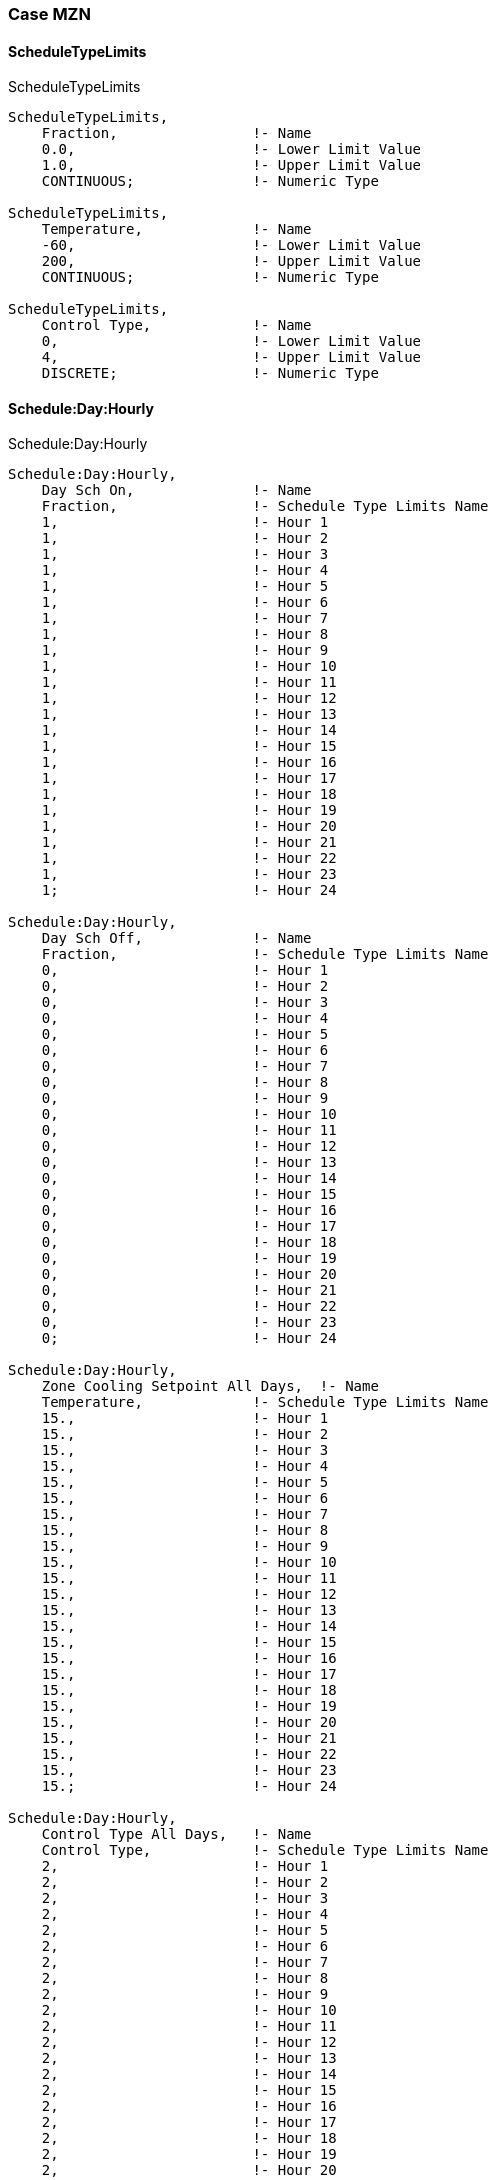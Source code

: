 // Case MZN

=== Case MZN

==== ScheduleTypeLimits

.ScheduleTypeLimits
----
ScheduleTypeLimits,
    Fraction,                !- Name
    0.0,                     !- Lower Limit Value
    1.0,                     !- Upper Limit Value
    CONTINUOUS;              !- Numeric Type

ScheduleTypeLimits,
    Temperature,             !- Name
    -60,                     !- Lower Limit Value
    200,                     !- Upper Limit Value
    CONTINUOUS;              !- Numeric Type

ScheduleTypeLimits,
    Control Type,            !- Name
    0,                       !- Lower Limit Value
    4,                       !- Upper Limit Value
    DISCRETE;                !- Numeric Type
----

==== Schedule:Day:Hourly

.Schedule:Day:Hourly
----
Schedule:Day:Hourly,
    Day Sch On,              !- Name
    Fraction,                !- Schedule Type Limits Name
    1,                       !- Hour 1
    1,                       !- Hour 2
    1,                       !- Hour 3
    1,                       !- Hour 4
    1,                       !- Hour 5
    1,                       !- Hour 6
    1,                       !- Hour 7
    1,                       !- Hour 8
    1,                       !- Hour 9
    1,                       !- Hour 10
    1,                       !- Hour 11
    1,                       !- Hour 12
    1,                       !- Hour 13
    1,                       !- Hour 14
    1,                       !- Hour 15
    1,                       !- Hour 16
    1,                       !- Hour 17
    1,                       !- Hour 18
    1,                       !- Hour 19
    1,                       !- Hour 20
    1,                       !- Hour 21
    1,                       !- Hour 22
    1,                       !- Hour 23
    1;                       !- Hour 24

Schedule:Day:Hourly,
    Day Sch Off,             !- Name
    Fraction,                !- Schedule Type Limits Name
    0,                       !- Hour 1
    0,                       !- Hour 2
    0,                       !- Hour 3
    0,                       !- Hour 4
    0,                       !- Hour 5
    0,                       !- Hour 6
    0,                       !- Hour 7
    0,                       !- Hour 8
    0,                       !- Hour 9
    0,                       !- Hour 10
    0,                       !- Hour 11
    0,                       !- Hour 12
    0,                       !- Hour 13
    0,                       !- Hour 14
    0,                       !- Hour 15
    0,                       !- Hour 16
    0,                       !- Hour 17
    0,                       !- Hour 18
    0,                       !- Hour 19
    0,                       !- Hour 20
    0,                       !- Hour 21
    0,                       !- Hour 22
    0,                       !- Hour 23
    0;                       !- Hour 24

Schedule:Day:Hourly,
    Zone Cooling Setpoint All Days,  !- Name
    Temperature,             !- Schedule Type Limits Name
    15.,                     !- Hour 1
    15.,                     !- Hour 2
    15.,                     !- Hour 3
    15.,                     !- Hour 4
    15.,                     !- Hour 5
    15.,                     !- Hour 6
    15.,                     !- Hour 7
    15.,                     !- Hour 8
    15.,                     !- Hour 9
    15.,                     !- Hour 10
    15.,                     !- Hour 11
    15.,                     !- Hour 12
    15.,                     !- Hour 13
    15.,                     !- Hour 14
    15.,                     !- Hour 15
    15.,                     !- Hour 16
    15.,                     !- Hour 17
    15.,                     !- Hour 18
    15.,                     !- Hour 19
    15.,                     !- Hour 20
    15.,                     !- Hour 21
    15.,                     !- Hour 22
    15.,                     !- Hour 23
    15.;                     !- Hour 24

Schedule:Day:Hourly,
    Control Type All Days,   !- Name
    Control Type,            !- Schedule Type Limits Name
    2,                       !- Hour 1
    2,                       !- Hour 2
    2,                       !- Hour 3
    2,                       !- Hour 4
    2,                       !- Hour 5
    2,                       !- Hour 6
    2,                       !- Hour 7
    2,                       !- Hour 8
    2,                       !- Hour 9
    2,                       !- Hour 10
    2,                       !- Hour 11
    2,                       !- Hour 12
    2,                       !- Hour 13
    2,                       !- Hour 14
    2,                       !- Hour 15
    2,                       !- Hour 16
    2,                       !- Hour 17
    2,                       !- Hour 18
    2,                       !- Hour 19
    2,                       !- Hour 20
    2,                       !- Hour 21
    2,                       !- Hour 22
    2,                       !- Hour 23
    2;                       !- Hour 24
----

==== Schedule:Week:Daily,

.Schedule:Week:Daily,
----
Schedule:Week:Daily,
    Week Sch On,                     !- Name
    Day Sch On,                      !- Sunday Schedule:Day Name
    Day Sch On,                      !- Monday Schedule:Day Name
    Day Sch On,                      !- Tuesday Schedule:Day Name
    Day Sch On,                      !- Wednesday Schedule:Day Name
    Day Sch On,                      !- Thursday Schedule:Day Name
    Day Sch On,                      !- Friday Schedule:Day Name
    Day Sch On,                      !- Saturday Schedule:Day Name
    Day Sch On,                      !- Holiday Schedule:Day Name
    Day Sch On,                      !- SummerDesignDay Schedule:Day Name
    Day Sch On,                      !- WinterDesignDay Schedule:Day Name
    Day Sch On,                      !- CustomDay1 Schedule:Day Name
    Day Sch On;                      !- CustomDay2 Schedule:Day Name

Schedule:Week:Daily,
    Week Sch Off,                    !- Name
    Day Sch Off,                     !- Sunday Schedule:Day Name
    Day Sch Off,                     !- Monday Schedule:Day Name
    Day Sch Off,                     !- Tuesday Schedule:Day Name
    Day Sch Off,                     !- Wednesday Schedule:Day Name
    Day Sch Off,                     !- Thursday Schedule:Day Name
    Day Sch Off,                     !- Friday Schedule:Day Name
    Day Sch Off,                     !- Saturday Schedule:Day Name
    Day Sch Off,                     !- Holiday Schedule:Day Name
    Day Sch Off,                     !- SummerDesignDay Schedule:Day Name
    Day Sch Off,                     !- WinterDesignDay Schedule:Day Name
    Day Sch Off,                     !- CustomDay1 Schedule:Day Name
    Day Sch Off;                     !- CustomDay2 Schedule:Day Name

Schedule:Week:Daily,
    Zone Cooling Setpoint All Week,  !- Name
    Zone Cooling Setpoint All Days,  !- Sunday Schedule:Day Name
    Zone Cooling Setpoint All Days,  !- Monday Schedule:Day Name
    Zone Cooling Setpoint All Days,  !- Tuesday Schedule:Day Name
    Zone Cooling Setpoint All Days,  !- Wednesday Schedule:Day Name
    Zone Cooling Setpoint All Days,  !- Thursday Schedule:Day Name
    Zone Cooling Setpoint All Days,  !- Friday Schedule:Day Name
    Zone Cooling Setpoint All Days,  !- Saturday Schedule:Day Name
    Zone Cooling Setpoint All Days,  !- Holiday Schedule:Day Name
    Zone Cooling Setpoint All Days,  !- SummerDesignDay Schedule:Day Name
    Zone Cooling Setpoint All Days,  !- WinterDesignDay Schedule:Day Name
    Zone Cooling Setpoint All Days,  !- CustomDay1 Schedule:Day Name
    Zone Cooling Setpoint All Days;  !- CustomDay2 Schedule:Day Name

Schedule:Week:Daily,
    Control Type All Week,  !- Name
    Control Type All Days,  !- Sunday Schedule:Day Name
    Control Type All Days,  !- Monday Schedule:Day Name
    Control Type All Days,  !- Tuesday Schedule:Day Name
    Control Type All Days,  !- Wednesday Schedule:Day Name
    Control Type All Days,  !- Thursday Schedule:Day Name
    Control Type All Days,  !- Friday Schedule:Day Name
    Control Type All Days,  !- Saturday Schedule:Day Name
    Control Type All Days,  !- Holiday Schedule:Day Name
    Control Type All Days,  !- SummerDesignDay Schedule:Day Name
    Control Type All Days,  !- WinterDesignDay Schedule:Day Name
    Control Type All Days,  !- CustomDay1 Schedule:Day Name
    Control Type All Days;  !- CustomDay2 Schedule:Day Name
----

==== Schedule:Year

.Schedule:Year,
----
Schedule:Year,
    Always On,               !- Name
    Fraction,                !- Schedule Type Limits Name
    Week Sch On,             !- Schedule:Week Name 1
    1,                       !- Start Month 1
    1,                       !- Start Day 1
    12,                      !- End Month 1
    31;                      !- End Day 1

Schedule:Year,
    Always Off,              !- Name
    Fraction,                !- Schedule Type Limits Name
    Week Sch Off,            !- Schedule:Week Name 1
    1,                       !- Start Month 1
    1,                       !- Start Day 1
    12,                      !- End Month 1
    31;                      !- End Day 1

Schedule:Year,
    Cooling Setpoints,       !- Name
    Temperature,             !- Schedule Type Limits Name
    Zone Cooling Setpoint All Week,  !- Schedule:Week Name 1
    1,                       !- Start Month 1
    1,                       !- Start Day 1
    12,                      !- End Month 1
    31;                      !- End Day 1

Schedule:Year,
    Cooling Control Type,    !- Name
    Control Type,            !- Schedule Type Limits Name
    Control Type All Week,   !- Schedule:Week Name 1
    1,                       !- Start Month 1
    1,                       !- Start Day 1
    12,                      !- End Month 1
    31;                      !- End Day 1
----

==== Material

.Material
----
Material,
    Outside-wall,            !- Name
    Rough,                   !- Roughness
    0.15,                    !- Thickness {m}
    0.24000,                 !- Conductivity {W/m-K}
    1400.00,                 !- Density {kg/m3}
    1000.00,                 !- Specific Heat {J/kg-K}
    0.00001,                !- Thermal Absorptance
    0.00001,                !- Solar Absorptance
    0.00001;                !- Visible Absorptance

Material,
    Partition,               !- Name
    Rough,                   !- Roughness
    0.15,                    !- Thickness {m}
    1.20000,                 !- Conductivity {W/m-K}
    1400.00,                 !- Density {kg/m3}
    1000.00,                 !- Specific Heat {J/kg-K}
    0.00001,                !- Thermal Absorptance
    0.00001,                !- Solar Absorptance
    0.00001;                !- Visible Absorptance
----

==== Construction

.Construction
----
Construction,
    Project wall,            !- Name
    Outside-wall;             !- Outside Layer

Construction,
    Project partition,       !- Name
    Partition;               !- Outside Layer
----

==== GlobalGeometryRules

.GlobalGeometryRules
----
GlobalGeometryRules,
    LowerLeftCorner,         !- Starting Vertex Position
    CounterClockWise,        !- Vertex Entry Direction
    Relative;                !- Coordinate System
----

==== Zone

.Zone
----
! Block 1 - Zone A
Zone,
    Block1:ZoneA,            !- Name
    0,                       !- Direction of Relative North {deg}
    0,                       !- X Origin {m}
    0,                       !- Y Origin {m}
    0,                       !- Z Origin {m}
    1,                       !- Type
    1,                       !- Multiplier
    2.7,                     !- Ceiling Height {m}
    129.6,                   !- Volume {m3}
    48,                      !- Floor Area {m2}
    TARP,                    !- Zone Inside Convection Algorithm
    ,                        !- Zone Outside Convection Algorithm
    Yes;                     !- Part of Total Floor Area

! Block 1 - Zone B
Zone,
    Block1:ZoneB,            !- Name
    0,                       !- Direction of Relative North {deg}
    0,                       !- X Origin {m}
    0,                       !- Y Origin {m}
    0,                       !- Z Origin {m}
    1,                       !- Type
    1,                       !- Multiplier
    2.7,                     !- Ceiling Height {m}
    129.6,                   !- Volume {m3}
    48,                      !- Floor Area {m2}
    TARP,                    !- Zone Inside Convection Algorithm
    ,                        !- Zone Outside Convection Algorithm
    Yes;                     !- Part of Total Floor Area

! Block 1 - Zone C
Zone,
    Block1:ZoneC,            !- Name
    0,                       !- Direction of Relative North {deg}
    0,                       !- X Origin {m}
    0,                       !- Y Origin {m}
    0,                       !- Z Origin {m}
    1,                       !- Type
    1,                       !- Multiplier
    2.7,                     !- Ceiling Height {m}
    129.6,                   !- Volume {m3}
    48,                      !- Floor Area {m2}
    TARP,                    !- Zone Inside Convection Algorithm
    ,                        !- Zone Outside Convection Algorithm
    Yes;                     !- Part of Total Floor Area
----


==== BuildingSurface:Detailed

.BuildingSurface:Detailed,
----
! Block 1, Zone A, Ground floor - 48.000 m2 (Ground), Surface Area: 48.000m2
BuildingSurface:Detailed,
    Block1:ZoneA_GroundFloor_0_0_0,  !- Name
    Floor,                   !- Surface Type
    Project wall,            !- Construction Name
    Block1:ZoneA,            !- Zone Name
    Outdoors,                !- Outside Boundary Condition
    ,                        !- Outside Boundary Condition Object
    NoSun,                   !- Sun Exposure 
    NoWind,                  !- Wind Exposure
    AutoCalculate,           !- View Factor to Ground
    4,                       !- Number of Vertices
    6,            !- Vertex 1 X-coordinate {m}
    0,            !- Vertex 1 Y-coordinate {m}
    0,                       !- Vertex 1 Z-coordinate {m}
    0,            !- Vertex 2 X-coordinate {m}
    0,            !- Vertex 2 Y-coordinate {m}
    0,                       !- Vertex 2 Z-coordinate {m}
    0,            !- Vertex 3 X-coordinate {m}
    8,            !- Vertex 3 Y-coordinate {m}
    0,                       !- Vertex 3 Z-coordinate {m}
    6,            !- Vertex 4 X-coordinate {m}
    8,            !- Vertex 4 Y-coordinate {m}
    0;                       !- Vertex 4 Z-coordinate {m}

! Block 1, Zone A, Roof - 48.000 m2, Surface Area: 48.000m2
BuildingSurface:Detailed,
    Block1:ZoneA_Roof_1_0_0, !- Name
    Roof,                    !- Surface Type
    Project wall,            !- Construction Name
    Block1:ZoneA,            !- Zone Name
    Outdoors,                !- Outside Boundary Condition
    ,                        !- Outside Boundary Condition Object
    NoSun,                   !- Sun Exposure
    NoWind,                  !- Wind Exposure
    AutoCalculate,           !- View Factor to Ground
    4,                       !- Number of Vertices
    0,            !- Vertex 1 X-coordinate {m}
    0,            !- Vertex 1 Y-coordinate {m}
    2.7,                     !- Vertex 1 Z-coordinate {m}
    6,            !- Vertex 2 X-coordinate {m}
    0,            !- Vertex 2 Y-coordinate {m}
    2.7,                     !- Vertex 2 Z-coordinate {m}
    6,            !- Vertex 3 X-coordinate {m}
    8,            !- Vertex 3 Y-coordinate {m}
    2.7,                     !- Vertex 3 Z-coordinate {m}
    0,            !- Vertex 4 X-coordinate {m}
    8,            !- Vertex 4 Y-coordinate {m}
    2.7;                     !- Vertex 4 Z-coordinate {m}

! Block 1, Zone A, Wall - 16.200 m2 - 0.0°, Surface Area: 16.200m2
BuildingSurface:Detailed,
    Block1:ZoneA_Wall_3_0_0, !- Name
    Wall,                    !- Surface Type
    Project wall,            !- Construction Name
    Block1:ZoneA,            !- Zone Name
    Outdoors,                !- Outside Boundary Condition
    ,                        !- Outside Boundary Condition Object
    NoSun,                   !- Sun Exposure
    NoWind,                  !- Wind Exposure
    AutoCalculate,           !- View Factor to Ground
    4,                       !- Number of Vertices
    6,                       !- Vertex 1 X-coordinate {m}
    8,                       !- Vertex 1 Y-coordinate {m}
    0,                       !- Vertex 1 Z-coordinate {m}
    0,                       !- Vertex 2 X-coordinate {m}
    8,                       !- Vertex 2 Y-coordinate {m}
    0,                       !- Vertex 2 Z-coordinate {m}
    0,                       !- Vertex 3 X-coordinate {m}
    8,                       !- Vertex 3 Y-coordinate {m}
    2.7,                     !- Vertex 3 Z-coordinate {m}
    6,                       !- Vertex 4 X-coordinate {m}
    8,                       !- Vertex 4 Y-coordinate {m}
    2.7;                     !- Vertex 4 Z-coordinate {m}

! Block 1, Zone A, Wall - 21.600 m2 - 270.0°, Surface Area: 21.600m2
BuildingSurface:Detailed,
    Block1:ZoneA_Wall_4_0_0, !- Name
    Wall,                    !- Surface Type
    Project wall,            !- Construction Name
    Block1:ZoneA,            !- Zone Name
    Outdoors,                !- Outside Boundary Condition
    ,                        !- Outside Boundary Condition Object
    NoSun,                   !- Sun Exposure
    NoWind,                  !- Wind Exposure
    AutoCalculate,           !- View Factor to Ground
    4,                       !- Number of Vertices
    0,                       !- Vertex 1 X-coordinate {m}
    8,                       !- Vertex 1 Y-coordinate {m}
    0,                       !- Vertex 1 Z-coordinate {m}
    0,                       !- Vertex 2 X-coordinate {m}
    0,                       !- Vertex 2 Y-coordinate {m}
    0,                       !- Vertex 2 Z-coordinate {m}
    0,                       !- Vertex 3 X-coordinate {m}
    0,                       !- Vertex 3 Y-coordinate {m}
    2.7,                     !- Vertex 3 Z-coordinate {m}
    0,                       !- Vertex 4 X-coordinate {m}
    8,                       !- Vertex 4 Y-coordinate {m}
    2.7;                     !- Vertex 4 Z-coordinate {m}

! Block 1, Zone A, Wall - 16.200 m2 - 180.0°, Surface Area: 16.200m2
BuildingSurface:Detailed,
    Block1:ZoneA_Wall_5_0_0, !- Name
    Wall,                    !- Surface Type
    Project wall,            !- Construction Name
    Block1:ZoneA,            !- Zone Name
    Outdoors,                !- Outside Boundary Condition
    ,                        !- Outside Boundary Condition Object
    NoSun,                   !- Sun Exposure
    NoWind,                  !- Wind Exposure
    AutoCalculate,           !- View Factor to Ground
    4,                       !- Number of Vertices
    0,                       !- Vertex 1 X-coordinate {m}
    0,                       !- Vertex 1 Y-coordinate {m}
    0,                       !- Vertex 1 Z-coordinate {m}
    6,                       !- Vertex 2 X-coordinate {m}
    0,                       !- Vertex 2 Y-coordinate {m}
    0,                       !- Vertex 2 Z-coordinate {m}
    6,                       !- Vertex 3 X-coordinate {m}
    0,                       !- Vertex 3 Y-coordinate {m}
    2.7,                     !- Vertex 3 Z-coordinate {m}
    0,                       !- Vertex 4 X-coordinate {m}
    0,                       !- Vertex 4 Y-coordinate {m}
    2.7;                     !- Vertex 4 Z-coordinate {m}

! Block 1, Zone B, Ground floor - 48.000 m2 (Ground), Surface Area: 48.000m2
BuildingSurface:Detailed,
    Block1:ZoneB_GroundFloor_0_0_0,  !- Name
    Floor,                   !- Surface Type
    Project wall,            !- Construction Name
    Block1:ZoneB,            !- Zone Name
    Outdoors,                !- Outside Boundary Condition
    ,                        !- Outside Boundary Condition Object
    NoSun,                   !- Sun Exposure
    NoWind,                  !- Wind Exposure
    AutoCalculate,           !- View Factor to Ground
    4,                       !- Number of Vertices
    12,                      !- Vertex 1 X-coordinate {m}
    0,                       !- Vertex 1 Y-coordinate {m}
    0,                       !- Vertex 1 Z-coordinate {m}
    6,                       !- Vertex 2 X-coordinate {m}
    0,                       !- Vertex 2 Y-coordinate {m}
    0,                       !- Vertex 2 Z-coordinate {m}
    6,                       !- Vertex 3 X-coordinate {m}
    8,                       !- Vertex 3 Y-coordinate {m}
    0,                       !- Vertex 3 Z-coordinate {m}
    12,                      !- Vertex 4 X-coordinate {m}
    8,                       !- Vertex 4 Y-coordinate {m}
    0;                       !- Vertex 4 Z-coordinate {m}

! Block 1, Zone B, Roof - 48.000 m2, Surface Area: 48.000m2
BuildingSurface:Detailed,
    Block1:ZoneB_Roof_1_0_0, !- Name
    Roof,                    !- Surface Type
    Project wall,            !- Construction Name
    Block1:ZoneB,            !- Zone Name
    Outdoors,                !- Outside Boundary Condition
    ,                        !- Outside Boundary Condition Object
    NoSun,                   !- Sun Exposure
    NoWind,                  !- Wind Exposure
    AutoCalculate,           !- View Factor to Ground
    4,                       !- Number of Vertices
    6,                       !- Vertex 1 X-coordinate {m}
    0,                       !- Vertex 1 Y-coordinate {m}
    2.7,                     !- Vertex 1 Z-coordinate {m}
    12,                      !- Vertex 2 X-coordinate {m}
    0,                       !- Vertex 2 Y-coordinate {m}
    2.7,                     !- Vertex 2 Z-coordinate {m}
    12,                      !- Vertex 3 X-coordinate {m}
    8,                       !- Vertex 3 Y-coordinate {m}
    2.7,                     !- Vertex 3 Z-coordinate {m}
    6,                       !- Vertex 4 X-coordinate {m}
    8,                       !- Vertex 4 Y-coordinate {m}
    2.7;                     !- Vertex 4 Z-coordinate {m}
    
! Block 1, Zone B, Wall - 16.200 m2 - 0.0°, Surface Area: 16.200m2
BuildingSurface:Detailed,
    Block1:ZoneB_Wall_3_0_0, !- Name
    Wall,                    !- Surface Type
    Project wall,            !- Construction Name
    Block1:ZoneB,            !- Zone Name
    Outdoors,                !- Outside Boundary Condition
    ,                        !- Outside Boundary Condition Object
    NoSun,                   !- Sun Exposure
    NoWind,                  !- Wind Exposure
    AutoCalculate,           !- View Factor to Ground
    4,                       !- Number of Vertices
    12,           !- Vertex 1 X-coordinate {m}
    8,            !- Vertex 1 Y-coordinate {m}
    0,                       !- Vertex 1 Z-coordinate {m}
    6,            !- Vertex 2 X-coordinate {m}
    8,            !- Vertex 2 Y-coordinate {m}
    0,                       !- Vertex 2 Z-coordinate {m}
    6,            !- Vertex 3 X-coordinate {m}
    8,            !- Vertex 3 Y-coordinate {m}
    2.7,                     !- Vertex 3 Z-coordinate {m}
    12,           !- Vertex 4 X-coordinate {m}
    8,            !- Vertex 4 Y-coordinate {m}
    2.7;                     !- Vertex 4 Z-coordinate {m}

! Block 1, Zone B, Wall - 16.200 m2 - 180.0°, Surface Area: 16.200m2
BuildingSurface:Detailed,
    Block1:ZoneB_Wall_5_0_0, !- Name
    Wall,                    !- Surface Type
    Project wall,            !- Construction Name
    Block1:ZoneB,            !- Zone Name
    Outdoors,                !- Outside Boundary Condition
    ,                        !- Outside Boundary Condition Object
    NoSun,                   !- Sun Exposure
    NoWind,                  !- Wind Exposure
    AutoCalculate,           !- View Factor to Ground
    4,                       !- Number of Vertices
    6,            !- Vertex 1 X-coordinate {m}
    0,            !- Vertex 1 Y-coordinate {m}
    0,                       !- Vertex 1 Z-coordinate {m}
    12,           !- Vertex 2 X-coordinate {m}
    0,            !- Vertex 2 Y-coordinate {m}
    0,                       !- Vertex 2 Z-coordinate {m}
    12,           !- Vertex 3 X-coordinate {m}
    0,            !- Vertex 3 Y-coordinate {m}
    2.7,                     !- Vertex 3 Z-coordinate {m}
    6,            !- Vertex 4 X-coordinate {m}
    0,            !- Vertex 4 Y-coordinate {m}
    2.7;                     !- Vertex 4 Z-coordinate {m}

! Block 1, Zone C, Ground floor - 48.000 m2 (Ground), Surface Area: 48.000m2
BuildingSurface:Detailed,
    Block1:ZoneC_GroundFloor_0_0_0,  !- Name
    Floor,                   !- Surface Type
    Project wall,            !- Construction Name
    Block1:ZoneC,            !- Zone Name
    Outdoors,                !- Outside Boundary Condition
    ,                        !- Outside Boundary Condition Object
    NoSun,                   !- Sun Exposure
    NoWind,                  !- Wind Exposure
    AutoCalculate,           !- View Factor to Ground
    4,                       !- Number of Vertices
    18,           !- Vertex 1 X-coordinate {m}
    0,            !- Vertex 1 Y-coordinate {m}
    0,                       !- Vertex 1 Z-coordinate {m}
    12,           !- Vertex 2 X-coordinate {m}
    0,            !- Vertex 2 Y-coordinate {m}
    0,                       !- Vertex 2 Z-coordinate {m}
    12,           !- Vertex 3 X-coordinate {m}
    8,            !- Vertex 3 Y-coordinate {m}
    0,                       !- Vertex 3 Z-coordinate {m}
    18,           !- Vertex 4 X-coordinate {m}
    8,            !- Vertex 4 Y-coordinate {m}
    0;                       !- Vertex 4 Z-coordinate {m}

! Block 1, Zone C, Roof - 48.000 m2, Surface Area: 48.000m2
BuildingSurface:Detailed,
    Block1:ZoneC_Roof_1_0_0, !- Name
    Roof,                    !- Surface Type
    Project wall,            !- Construction Name
    Block1:ZoneC,            !- Zone Name
    Outdoors,                !- Outside Boundary Condition
    ,                        !- Outside Boundary Condition Object
    NoSun,                   !- Sun Exposure
    NoWind,                  !- Wind Exposure
    AutoCalculate,           !- View Factor to Ground
    4,                       !- Number of Vertices
    12,           !- Vertex 1 X-coordinate {m}
    0,            !- Vertex 1 Y-coordinate {m}
    2.7,                     !- Vertex 1 Z-coordinate {m}
    18,           !- Vertex 2 X-coordinate {m}
    0,            !- Vertex 2 Y-coordinate {m}
    2.7,                     !- Vertex 2 Z-coordinate {m}
    18,           !- Vertex 3 X-coordinate {m}
    8,            !- Vertex 3 Y-coordinate {m}
    2.7,                     !- Vertex 3 Z-coordinate {m}
    12,           !- Vertex 4 X-coordinate {m}
    8,            !- Vertex 4 Y-coordinate {m}
    2.7;                     !- Vertex 4 Z-coordinate {m}

! Block 1, Zone C, Wall - 21.600 m2 - 90.0°, Surface Area: 21.600m2
BuildingSurface:Detailed,
    Block1:ZoneC_Wall_2_0_0, !- Name
    Wall,                    !- Surface Type
    Project wall,            !- Construction Name
    Block1:ZoneC,            !- Zone Name
    Outdoors,                !- Outside Boundary Condition
    ,                        !- Outside Boundary Condition Object
    NoSun,                   !- Sun Exposure
    NoWind,                  !- Wind Exposure
    AutoCalculate,           !- View Factor to Ground
    4,                       !- Number of Vertices
    18,           !- Vertex 1 X-coordinate {m}
    0,            !- Vertex 1 Y-coordinate {m}
    0,                       !- Vertex 1 Z-coordinate {m}
    18,           !- Vertex 2 X-coordinate {m}
    8,            !- Vertex 2 Y-coordinate {m}
    0,                       !- Vertex 2 Z-coordinate {m}
    18,           !- Vertex 3 X-coordinate {m}
    8,            !- Vertex 3 Y-coordinate {m}
    2.7,                     !- Vertex 3 Z-coordinate {m}
    18,           !- Vertex 4 X-coordinate {m}
    0,            !- Vertex 4 Y-coordinate {m}
    2.7;                     !- Vertex 4 Z-coordinate {m}

! Block 1, Zone C, Wall - 16.200 m2 - 0.0°, Surface Area: 16.200m2
BuildingSurface:Detailed,
    Block1:ZoneC_Wall_3_0_0, !- Name
    Wall,                    !- Surface Type
    Project wall,            !- Construction Name
    Block1:ZoneC,            !- Zone Name
    Outdoors,                !- Outside Boundary Condition
    ,                        !- Outside Boundary Condition Object
    NoSun,                   !- Sun Exposure
    NoWind,                  !- Wind Exposure
    AutoCalculate,           !- View Factor to Ground
    4,                       !- Number of Vertices
    18,           !- Vertex 1 X-coordinate {m}
    8,            !- Vertex 1 Y-coordinate {m}
    0,                       !- Vertex 1 Z-coordinate {m}
    12,           !- Vertex 2 X-coordinate {m}
    8,            !- Vertex 2 Y-coordinate {m}
    0,                       !- Vertex 2 Z-coordinate {m}
    12,           !- Vertex 3 X-coordinate {m}
    8,            !- Vertex 3 Y-coordinate {m}
    2.7,                     !- Vertex 3 Z-coordinate {m}
    18,           !- Vertex 4 X-coordinate {m}
    8,            !- Vertex 4 Y-coordinate {m}
    2.7;                     !- Vertex 4 Z-coordinate {m}

! Block 1, Zone C, Wall - 16.200 m2 - 180.0°, Surface Area: 16.200m2
BuildingSurface:Detailed,
    Block1:ZoneC_Wall_5_0_0, !- Name
    Wall,                    !- Surface Type
    Project wall,            !- Construction Name
    Block1:ZoneC,            !- Zone Name
    Outdoors,                !- Outside Boundary Condition
    ,                        !- Outside Boundary Condition Object
    NoSun,                   !- Sun Exposure
    NoWind,                  !- Wind Exposure
    AutoCalculate,           !- View Factor to Ground
    4,                       !- Number of Vertices
    12,           !- Vertex 1 X-coordinate {m}
    0,            !- Vertex 1 Y-coordinate {m}
    0,                       !- Vertex 1 Z-coordinate {m}
    18,           !- Vertex 2 X-coordinate {m}
    0,            !- Vertex 2 Y-coordinate {m}
    0,                       !- Vertex 2 Z-coordinate {m}
    18,           !- Vertex 3 X-coordinate {m}
    0,            !- Vertex 3 Y-coordinate {m}
    2.7,                     !- Vertex 3 Z-coordinate {m}
    12,           !- Vertex 4 X-coordinate {m}
    0,            !- Vertex 4 Y-coordinate {m}
    2.7;                     !- Vertex 4 Z-coordinate {m}

! Block 1, Zone A, Partition - 21.600 m2 (Block 1, Zone 3), Surface Area: 21.6
BuildingSurface:Detailed,
    Block1:ZoneA_Partition_2_0_0,  !- Name
    Wall,                    !- Surface Type
    Project partition,       !- Construction Name
    Block1:ZoneA,            !- Zone Name
    Surface,                 !- Outside Boundary Condition
    Block1:ZoneB_Partition_4_0_10000,  !- Outside Boundary Condition Object
    NoSun,                   !- Sun Exposure
    NoWind,                  !- Wind Exposure
    0,                       !- View Factor to Ground
    4,                       !- Number of Vertices
    6,            !- Vertex 1 X-coordinate {m}
    0,              !- Vertex 1 Y-coordinate {m}
    0,                       !- Vertex 1 Z-coordinate {m}
    6,            !- Vertex 2 X-coordinate {m}
    8,              !- Vertex 2 Y-coordinate {m}
    0,                       !- Vertex 2 Z-coordinate {m}
    6,            !- Vertex 3 X-coordinate {m}
    8,              !- Vertex 3 Y-coordinate {m}
    2.7,                     !- Vertex 3 Z-coordinate {m}
    6,            !- Vertex 4 X-coordinate {m}
    0,              !- Vertex 4 Y-coordinate {m}
    2.7;                     !- Vertex 4 Z-coordinate {m}

! Block 1, Zone A, Partition - 21.600 m2 (Block 1, Zone 3), Surface Area: 21.6 <Other side>
BuildingSurface:Detailed,
    Block1:ZoneB_Partition_4_0_10000,  !- Name
    Wall,                    !- Surface Type
    Project partition,       !- Construction Name
    Block1:ZoneB,            !- Zone Name
    Surface,                 !- Outside Boundary Condition
    Block1:ZoneA_Partition_2_0_0,  !- Outside Boundary Condition Object
    NoSun,                   !- Sun Exposure
    NoWind,                  !- Wind Exposure
    0,                       !- View Factor to Ground
    4,                       !- Number of Vertices
    6,                       !- Vertex 1 X-coordinate {m}
    8,                       !- Vertex 1 Y-coordinate {m}
    0,                       !- Vertex 1 Z-coordinate {m}
    6,                       !- Vertex 2 X-coordinate {m}
    0,                       !- Vertex 2 Y-coordinate {m}
    0,                       !- Vertex 2 Z-coordinate {m}
    6,                       !- Vertex 3 X-coordinate {m}
    0,                       !- Vertex 3 Y-coordinate {m}
    2.7,                     !- Vertex 3 Z-coordinate {m}
    6,                       !- Vertex 4 X-coordinate {m}
    8,                       !- Vertex 4 Y-coordinate {m}
    2.7;                     !- Vertex 4 Z-coordinate {m}

! Block 1, Zone B, Partition - 21.600 m2 (Block 1, Zone 1), Surface Area: 21.6
BuildingSurface:Detailed,
    Block1:ZoneB_Partition_2_0_0,  !- Name
    Wall,                    !- Surface Type
    Project partition,       !- Construction Name
    Block1:ZoneB,            !- Zone Name
    Surface,                 !- Outside Boundary Condition
    Block1:ZoneC_Partition_4_0_10001,  !- Outside Boundary Condition Object
    NoSun,                   !- Sun Exposure
    NoWind,                  !- Wind Exposure
    0,                       !- View Factor to Ground
    4,                       !- Number of Vertices
    12,           !- Vertex 1 X-coordinate {m}
    0,              !- Vertex 1 Y-coordinate {m}
    0,                       !- Vertex 1 Z-coordinate {m}
    12,           !- Vertex 2 X-coordinate {m}
    8,              !- Vertex 2 Y-coordinate {m}
    0,                       !- Vertex 2 Z-coordinate {m}
    12,           !- Vertex 3 X-coordinate {m}
    8,              !- Vertex 3 Y-coordinate {m}
    2.7,                     !- Vertex 3 Z-coordinate {m}
    12,           !- Vertex 4 X-coordinate {m}
    0,              !- Vertex 4 Y-coordinate {m}
    2.7;                     !- Vertex 4 Z-coordinate {m}

! Block 1, Zone B, Partition - 21.600 m2 (Block 1, Zone 1), Surface Area: 21.6 <Other side>
BuildingSurface:Detailed,
    Block1:ZoneC_Partition_4_0_10001,  !- Name
    Wall,                    !- Surface Type
    Project partition,       !- Construction Name
    Block1:ZoneC,            !- Zone Name
    Surface,                 !- Outside Boundary Condition
    Block1:ZoneB_Partition_2_0_0,  !- Outside Boundary Condition Object
    NoSun,                   !- Sun Exposure
    NoWind,                  !- Wind Exposure
    0,                       !- View Factor to Ground
    4,                       !- Number of Vertices
    12,           !- Vertex 1 X-coordinate {m}
    8,              !- Vertex 1 Y-coordinate {m}
    0,                       !- Vertex 1 Z-coordinate {m}
    12,           !- Vertex 2 X-coordinate {m}
    0,              !- Vertex 2 Y-coordinate {m}
    0,                       !- Vertex 2 Z-coordinate {m}
    12,           !- Vertex 3 X-coordinate {m}
    0,              !- Vertex 3 Y-coordinate {m}
    2.7,                     !- Vertex 3 Z-coordinate {m}
    12,           !- Vertex 4 X-coordinate {m}
    8,              !- Vertex 4 Y-coordinate {m}
    2.7;                     !- Vertex 4 Z-coordinate {m}
----

==== SurfaceProperty:ConvectionCoefficients

.SurfaceProperty:ConvectionCoefficients
----
SurfaceProperty:ConvectionCoefficients,
    Block1:ZoneA_GroundFloor_0_0_0,  !- Surface Name
    Outside,                 !- Convection Coefficient 1 Location
    Value,                   !- Convection Coefficient 1 Type
    30.49,                      !- Convection Coefficient 1 {W/m2-K}
    ,                        !- Convection Coefficient 1 Schedule Name
    ,                        !- Convection Coefficient 1 User Curve Name
    Inside,                  !- Convection Coefficient 2 Location
    Value,                   !- Convection Coefficient 2 Type
    8.29;                    !- Convection Coefficient 2 {W/m2-K}

SurfaceProperty:ConvectionCoefficients,
    Block1:ZoneA_Roof_1_0_0,  !- Surface Name
    Outside,                 !- Convection Coefficient 1 Location
    Value,                   !- Convection Coefficient 1 Type
    30.49,                      !- Convection Coefficient 1 {W/m2-K}
    ,                        !- Convection Coefficient 1 Schedule Name
    ,                        !- Convection Coefficient 1 User Curve Name
    Inside,                  !- Convection Coefficient 2 Location
    Value,                   !- Convection Coefficient 2 Type
    8.29;                    !- Convection Coefficient 2 {W/m2-K}

SurfaceProperty:ConvectionCoefficients,
    Block1:ZoneA_Wall_3_0_0,  !- Surface Name
    Outside,                 !- Convection Coefficient 1 Location
    Value,                   !- Convection Coefficient 1 Type
    30.49,                      !- Convection Coefficient 1 {W/m2-K}
    ,                        !- Convection Coefficient 1 Schedule Name
    ,                        !- Convection Coefficient 1 User Curve Name
    Inside,                  !- Convection Coefficient 2 Location
    Value,                   !- Convection Coefficient 2 Type
    8.29;                    !- Convection Coefficient 2 {W/m2-K}

SurfaceProperty:ConvectionCoefficients,
    Block1:ZoneA_Wall_4_0_0,  !- Surface Name
    Outside,                 !- Convection Coefficient 1 Location
    Value,                   !- Convection Coefficient 1 Type
    30.49,                      !- Convection Coefficient 1 {W/m2-K}
    ,                        !- Convection Coefficient 1 Schedule Name
    ,                        !- Convection Coefficient 1 User Curve Name
    Inside,                  !- Convection Coefficient 2 Location
    Value,                   !- Convection Coefficient 2 Type
    8.29;                    !- Convection Coefficient 2 {W/m2-K}

SurfaceProperty:ConvectionCoefficients,
    Block1:ZoneA_Wall_5_0_0,  !- Surface Name
    Outside,                 !- Convection Coefficient 1 Location
    Value,                   !- Convection Coefficient 1 Type
    30.49,                      !- Convection Coefficient 1 {W/m2-K}
    ,                        !- Convection Coefficient 1 Schedule Name
    ,                        !- Convection Coefficient 1 User Curve Name
    Inside,                  !- Convection Coefficient 2 Location
    Value,                   !- Convection Coefficient 2 Type
    8.29;                    !- Convection Coefficient 2 {W/m2-K}

SurfaceProperty:ConvectionCoefficients,
    Block1:ZoneB_GroundFloor_0_0_0,  !- Surface Name
    Outside,                 !- Convection Coefficient 1 Location
    Value,                   !- Convection Coefficient 1 Type
    30.49,                      !- Convection Coefficient 1 {W/m2-K}
    ,                        !- Convection Coefficient 1 Schedule Name
    ,                        !- Convection Coefficient 1 User Curve Name
    Inside,                  !- Convection Coefficient 2 Location
    Value,                   !- Convection Coefficient 2 Type
    8.29;                    !- Convection Coefficient 2 {W/m2-K}

SurfaceProperty:ConvectionCoefficients,
    Block1:ZoneB_Roof_1_0_0,  !- Surface Name
    Outside,                 !- Convection Coefficient 1 Location
    Value,                   !- Convection Coefficient 1 Type
    30.49,                      !- Convection Coefficient 1 {W/m2-K}
    ,                        !- Convection Coefficient 1 Schedule Name
    ,                        !- Convection Coefficient 1 User Curve Name
    Inside,                  !- Convection Coefficient 2 Location
    Value,                   !- Convection Coefficient 2 Type
    8.29;                    !- Convection Coefficient 2 {W/m2-K}

SurfaceProperty:ConvectionCoefficients,
    Block1:ZoneB_Wall_3_0_0,  !- Surface Name
    Outside,                 !- Convection Coefficient 1 Location
    Value,                   !- Convection Coefficient 1 Type
    30.49,                      !- Convection Coefficient 1 {W/m2-K}
    ,                        !- Convection Coefficient 1 Schedule Name
    ,                        !- Convection Coefficient 1 User Curve Name
    Inside,                  !- Convection Coefficient 2 Location
    Value,                   !- Convection Coefficient 2 Type
    8.29;                    !- Convection Coefficient 2 {W/m2-K}

SurfaceProperty:ConvectionCoefficients,
    Block1:ZoneB_Wall_5_0_0,  !- Surface Name
    Outside,                 !- Convection Coefficient 1 Location
    Value,                   !- Convection Coefficient 1 Type
    30.49,                      !- Convection Coefficient 1 {W/m2-K}
    ,                        !- Convection Coefficient 1 Schedule Name
    ,                        !- Convection Coefficient 1 User Curve Name
    Inside,                  !- Convection Coefficient 2 Location
    Value,                   !- Convection Coefficient 2 Type
    8.29;                    !- Convection Coefficient 2 {W/m2-K}

SurfaceProperty:ConvectionCoefficients,
    Block1:ZoneC_GroundFloor_0_0_0,  !- Surface Name
    Outside,                 !- Convection Coefficient 1 Location
    Value,                   !- Convection Coefficient 1 Type
    30.49,                      !- Convection Coefficient 1 {W/m2-K}
    ,                        !- Convection Coefficient 1 Schedule Name
    ,                        !- Convection Coefficient 1 User Curve Name
    Inside,                  !- Convection Coefficient 2 Location
    Value,                   !- Convection Coefficient 2 Type
    8.29;                    !- Convection Coefficient 2 {W/m2-K}

SurfaceProperty:ConvectionCoefficients,
    Block1:ZoneC_Roof_1_0_0,  !- Surface Name
    Outside,                 !- Convection Coefficient 1 Location
    Value,                   !- Convection Coefficient 1 Type
    30.49,                      !- Convection Coefficient 1 {W/m2-K}
    ,                        !- Convection Coefficient 1 Schedule Name
    ,                        !- Convection Coefficient 1 User Curve Name
    Inside,                  !- Convection Coefficient 2 Location
    Value,                   !- Convection Coefficient 2 Type
    8.29;                    !- Convection Coefficient 2 {W/m2-K}

SurfaceProperty:ConvectionCoefficients,
    Block1:ZoneC_Wall_2_0_0,  !- Surface Name
    Outside,                 !- Convection Coefficient 1 Location
    Value,                   !- Convection Coefficient 1 Type
    30.49,                      !- Convection Coefficient 1 {W/m2-K}
    ,                        !- Convection Coefficient 1 Schedule Name
    ,                        !- Convection Coefficient 1 User Curve Name
    Inside,                  !- Convection Coefficient 2 Location
    Value,                   !- Convection Coefficient 2 Type
    8.29;                    !- Convection Coefficient 2 {W/m2-K}

SurfaceProperty:ConvectionCoefficients,
    Block1:ZoneC_Wall_3_0_0,  !- Surface Name
    Outside,                 !- Convection Coefficient 1 Location
    Value,                   !- Convection Coefficient 1 Type
    30.49,                      !- Convection Coefficient 1 {W/m2-K}
    ,                        !- Convection Coefficient 1 Schedule Name
    ,                        !- Convection Coefficient 1 User Curve Name
    Inside,                  !- Convection Coefficient 2 Location
    Value,                   !- Convection Coefficient 2 Type
    8.29;                    !- Convection Coefficient 2 {W/m2-K}

SurfaceProperty:ConvectionCoefficients,
    Block1:ZoneC_Wall_5_0_0,  !- Surface Name
    Outside,                 !- Convection Coefficient 1 Location
    Value,                   !- Convection Coefficient 1 Type
    30.49,                      !- Convection Coefficient 1 {W/m2-K}
    ,                        !- Convection Coefficient 1 Schedule Name
    ,                        !- Convection Coefficient 1 User Curve Name
    Inside,                  !- Convection Coefficient 2 Location
    Value,                   !- Convection Coefficient 2 Type
    8.29;                    !- Convection Coefficient 2 {W/m2-K}

SurfaceProperty:ConvectionCoefficients,
    Block1:ZoneA_Partition_2_0_0,  !- Surface Name
    Outside,                 !- Convection Coefficient 1 Location
    Value,                   !- Convection Coefficient 1 Type
    30.49,                      !- Convection Coefficient 1 {W/m2-K}
    ,                        !- Convection Coefficient 1 Schedule Name
    ,                        !- Convection Coefficient 1 User Curve Name
    Inside,                  !- Convection Coefficient 2 Location
    Value,                   !- Convection Coefficient 2 Type
    8.29;                    !- Convection Coefficient 2 {W/m2-K}

SurfaceProperty:ConvectionCoefficients,
    Block1:ZoneB_Partition_4_0_10000,  !- Surface Name
    Outside,                 !- Convection Coefficient 1 Location
    Value,                   !- Convection Coefficient 1 Type
    30.49,                      !- Convection Coefficient 1 {W/m2-K}
    ,                        !- Convection Coefficient 1 Schedule Name
    ,                        !- Convection Coefficient 1 User Curve Name
    Inside,                  !- Convection Coefficient 2 Location
    Value,                   !- Convection Coefficient 2 Type
    8.29;                    !- Convection Coefficient 2 {W/m2-K}

SurfaceProperty:ConvectionCoefficients,
    Block1:ZoneB_Partition_2_0_0,  !- Surface Name
    Outside,                 !- Convection Coefficient 1 Location
    Value,                   !- Convection Coefficient 1 Type
    30.49,                      !- Convection Coefficient 1 {W/m2-K}
    ,                        !- Convection Coefficient 1 Schedule Name
    ,                        !- Convection Coefficient 1 User Curve Name
    Inside,                  !- Convection Coefficient 2 Location
    Value,                   !- Convection Coefficient 2 Type
    8.29;                    !- Convection Coefficient 2 {W/m2-K}

SurfaceProperty:ConvectionCoefficients,
    Block1:ZoneC_Partition_4_0_10001,  !- Surface Name
    Outside,                 !- Convection Coefficient 1 Location
    Value,                   !- Convection Coefficient 1 Type
    30.49,                      !- Convection Coefficient 1 {W/m2-K}
    ,                        !- Convection Coefficient 1 Schedule Name
    ,                        !- Convection Coefficient 1 User Curve Name
    Inside,                  !- Convection Coefficient 2 Location
    Value,                   !- Convection Coefficient 2 Type
    8.29;                    !- Convection Coefficient 2 {W/m2-K}
----

==== OtherEquipment

.OtherEquipment
----
! Equipment gain 1
OtherEquipment,
    Block1:ZoneA Equipment gain 1,  !- Name
    Electricity,             !- Fuel Type
    Block1:ZoneA,            !- Zone or ZoneList Name
    Always On,               !- Schedule Name
    EquipmentLevel,          !- Design Level Calculation Method
    2500,                     !- Design Level {W}
    ,                        !- Power per Zone Floor Area {W/m2}
    ,                        !- Power per Person {W/person}
    0,                       !- Fraction Latent
    0,                       !- Fraction Radiant
    0,                       !- Fraction Lost
    ,                        !- Carbon Dioxide Generation Rate {m3/s-W}
    General;                 !- End-Use Subcategory

! Equipment gain 1
OtherEquipment,
    Block1:ZoneB Equipment gain 1,  !- Name
    Electricity,             !- Fuel Type
    Block1:ZoneB,            !- Zone or ZoneList Name
    Always On,               !- Schedule Name
    EquipmentLevel,          !- Design Level Calculation Method
    1000,                    !- Design Level {W}
    ,                        !- Power per Zone Floor Area {W/m2}
    ,                        !- Power per Person {W/person}
    0,                       !- Fraction Latent
    0,                       !- Fraction Radiant
    0,                       !- Fraction Lost
    ,                        !- Carbon Dioxide Generation Rate {m3/s-W}
    General;                 !- End-Use Subcategory
----

==== ZoneControl:Thermostat

.ZoneControl:Thermostat
----
ZoneControl:Thermostat,
    Block1:ZoneC Thermostat, !- Name
    Block1:ZoneC,            !- Zone or ZoneList Name
    Cooling Control Type,    !- Control Type Schedule Name
    ThermostatSetpoint:SingleCooling,  !- Control 1 Object Type
    Single Setpoint - Zone Block1:ZoneC;  !- Control 1 Name
----

==== ThermostatSetpoint:SingleCooling

.ThermostatSetpoint:SingleCooling
----
ThermostatSetpoint:SingleCooling,
    Single Setpoint - Zone Block1:ZoneC,  !- Name
    Cooling Setpoints;                    !- Cooling Setpoint Temperature Schedule Name
----

==== ZoneHVAC:IdealLoadsAirSystem

.ZoneHVAC:IdealLoadsAirSystem
----
ZoneHVAC:IdealLoadsAirSystem,
    Block1:ZoneC Ideal Loads Air,  !- Name
    ,                        !- Availability Schedule Name
    Node Block1:ZoneC In,    !- Zone Supply Air Node Name
    ,                        !- Zone Exhaust Air Node Name
    ,                        !- System Inlet Air Node Name
    50,                      !- Maximum Heating Supply Air Temperature {C}
    10,                      !- Minimum Cooling Supply Air Temperature {C}
    0.010,                   !- Maximum Heating Supply Air Humidity Ratio {kgWater/kgDryAir}
    0.010,                   !- Minimum Cooling Supply Air Humidity Ratio {kgWater/kgDryAir}
    ,                        !- Heating Limit
    ,                        !- Maximum Heating Air Flow Rate {m3/s}
    ,                        !- Maximum Sensible Heating Capacity {W}
    ,                        !- Cooling Limit
    ,                        !- Maximum Cooling Air Flow Rate {m3/s}
    ,                        !- Maximum Total Cooling Capacity {W}
    ,                        !- Heating Availability Schedule Name
    ,                        !- Cooling Availability Schedule Name
    ,  !- Dehumidification Control Type
    ,                        !- Cooling Sensible Heat Ratio {dimensionless}
    ,  !- Humidification Control Type
    ,                        !- Design Specification Outdoor Air Object Name
    ,                        !- Outdoor Air Inlet Node Name
    ,                        !- Demand Controlled Ventilation Type
    ,                        !- Outdoor Air Economizer Type
    ,                        !- Heat Recovery Type
    ,                        !- Sensible Heat Recovery Effectiveness {dimensionless}
    ;                        !- Latent Heat Recovery Effectiveness {dimensionless}
----

==== ZoneHVAC:EquipmentList

,ZoneHVAC:EquipmentList
----
ZoneHVAC:EquipmentList,
    Block1:ZoneC Equipment,  !- Name
    SequentialLoad,          !- Load Distribution Scheme
    ZoneHVAC:IdealLoadsAirSystem,  !- Zone Equipment 1 Object Type
    Block1:ZoneC Ideal Loads Air,  !- Zone Equipment 1 Name
    1,                       !- Zone Equipment 1 Cooling Sequence
    1,                       !- Zone Equipment 1 Heating or No-Load Sequence
    Always On,               !- Zone Equipment 1 Sequential Cooling Fraction Schedule Name
    ;                        !- Zone Equipment 1 Sequential Heating Fraction Schedule Name
----

==== ZoneHVAC:EquipmentConnections

.ZoneHVAC:EquipmentConnections
----
ZoneHVAC:EquipmentConnections,
    Block1:ZoneC,            !- Zone Name
    Block1:ZoneC Equipment,  !- Zone Conditioning Equipment List Name
    Block1:ZoneC Inlets,     !- Zone Air Inlet Node or NodeList Name
    ,                        !- Zone Air Exhaust Node or NodeList Name
    Node Block1:ZoneC Zone,  !- Zone Air Node Name
    Node Block1:ZoneC Out;   !- Zone Return Air Node or NodeList Name
----

==== NodeList

.NodeList
----
NodeList,
    Block1:ZoneC Inlets,     !- Name
    Node Block1:ZoneC In;    !- Node 1 Name
----
